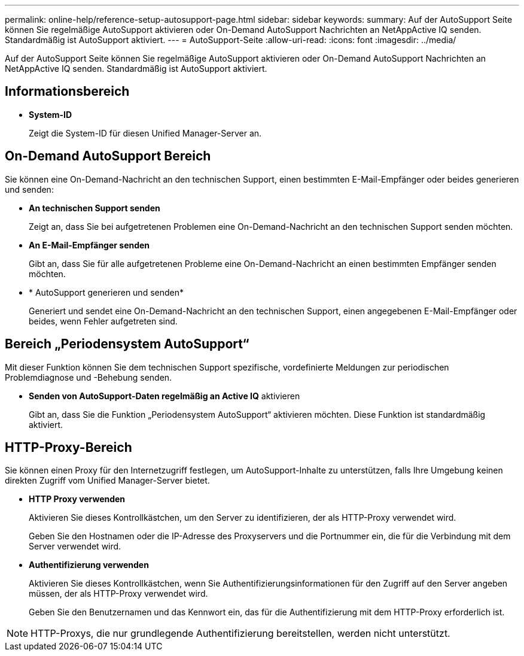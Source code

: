 ---
permalink: online-help/reference-setup-autosupport-page.html 
sidebar: sidebar 
keywords:  
summary: Auf der AutoSupport Seite können Sie regelmäßige AutoSupport aktivieren oder On-Demand AutoSupport Nachrichten an NetAppActive IQ senden. Standardmäßig ist AutoSupport aktiviert. 
---
= AutoSupport-Seite
:allow-uri-read: 
:icons: font
:imagesdir: ../media/


[role="lead"]
Auf der AutoSupport Seite können Sie regelmäßige AutoSupport aktivieren oder On-Demand AutoSupport Nachrichten an NetAppActive IQ senden. Standardmäßig ist AutoSupport aktiviert.



== Informationsbereich

* *System-ID*
+
Zeigt die System-ID für diesen Unified Manager-Server an.





== On-Demand AutoSupport Bereich

Sie können eine On-Demand-Nachricht an den technischen Support, einen bestimmten E-Mail-Empfänger oder beides generieren und senden:

* *An technischen Support senden*
+
Zeigt an, dass Sie bei aufgetretenen Problemen eine On-Demand-Nachricht an den technischen Support senden möchten.

* *An E-Mail-Empfänger senden*
+
Gibt an, dass Sie für alle aufgetretenen Probleme eine On-Demand-Nachricht an einen bestimmten Empfänger senden möchten.

* * AutoSupport generieren und senden*
+
Generiert und sendet eine On-Demand-Nachricht an den technischen Support, einen angegebenen E-Mail-Empfänger oder beides, wenn Fehler aufgetreten sind.





== Bereich „Periodensystem AutoSupport“

Mit dieser Funktion können Sie dem technischen Support spezifische, vordefinierte Meldungen zur periodischen Problemdiagnose und -Behebung senden.

* *Senden von AutoSupport-Daten regelmäßig an Active IQ* aktivieren
+
Gibt an, dass Sie die Funktion „Periodensystem AutoSupport“ aktivieren möchten. Diese Funktion ist standardmäßig aktiviert.





== HTTP-Proxy-Bereich

Sie können einen Proxy für den Internetzugriff festlegen, um AutoSupport-Inhalte zu unterstützen, falls Ihre Umgebung keinen direkten Zugriff vom Unified Manager-Server bietet.

* *HTTP Proxy verwenden*
+
Aktivieren Sie dieses Kontrollkästchen, um den Server zu identifizieren, der als HTTP-Proxy verwendet wird.

+
Geben Sie den Hostnamen oder die IP-Adresse des Proxyservers und die Portnummer ein, die für die Verbindung mit dem Server verwendet wird.

* *Authentifizierung verwenden*
+
Aktivieren Sie dieses Kontrollkästchen, wenn Sie Authentifizierungsinformationen für den Zugriff auf den Server angeben müssen, der als HTTP-Proxy verwendet wird.

+
Geben Sie den Benutzernamen und das Kennwort ein, das für die Authentifizierung mit dem HTTP-Proxy erforderlich ist.



[NOTE]
====
HTTP-Proxys, die nur grundlegende Authentifizierung bereitstellen, werden nicht unterstützt.

====